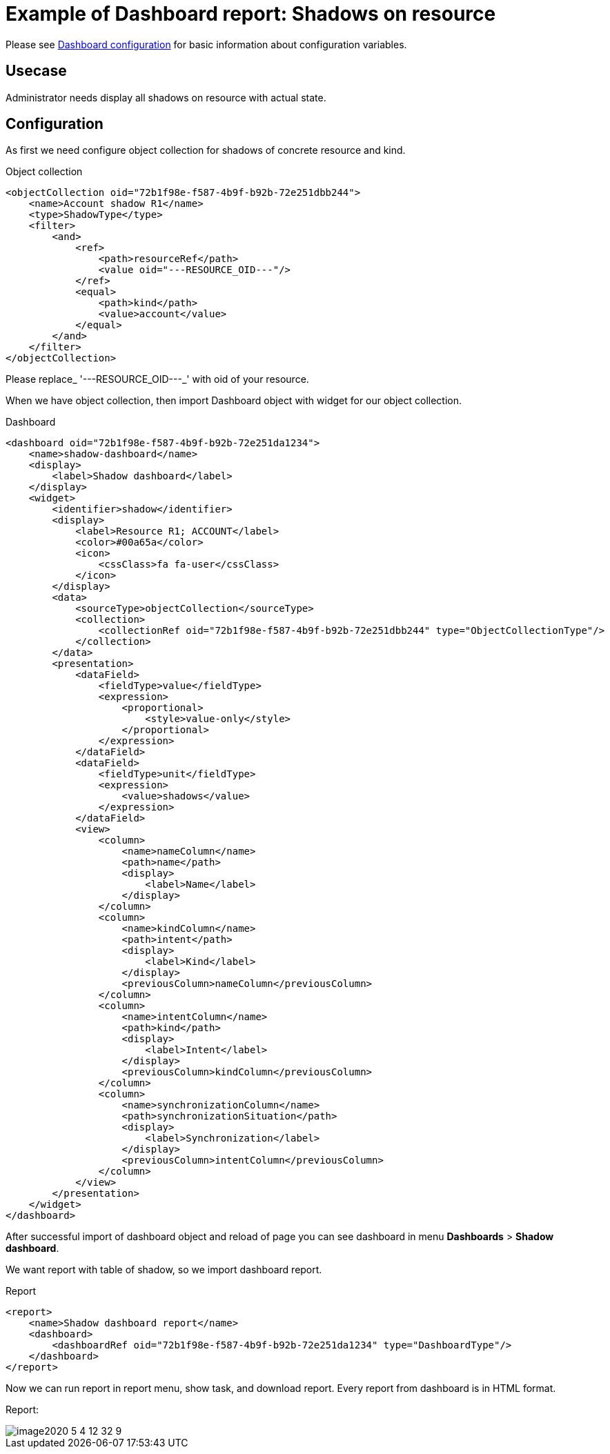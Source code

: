 = Example of Dashboard report: Shadows on resource
:page-nav-title: Example: Shadows
:page-wiki-name: Example of dashboard report: Shadow of resource
:page-wiki-id: 52002826
:page-wiki-metadata-create-user: lskublik
:page-wiki-metadata-create-date: 2020-05-04T11:22:23.046+02:00
:page-wiki-metadata-modify-user: lskublik
:page-wiki-metadata-modify-date: 2020-05-04T13:07:47.860+02:00

Please see xref:/midpoint/reference/admin-gui/dashboards/configuration/[Dashboard configuration] for basic information about configuration variables.


== Usecase

Administrator needs display all shadows on resource with actual state.


== Configuration

As first we need configure object collection for shadows of concrete resource and kind.

.Object collection
[source,xml]
----
<objectCollection oid="72b1f98e-f587-4b9f-b92b-72e251dbb244">
    <name>Account shadow R1</name>
    <type>ShadowType</type>
    <filter>
        <and>
            <ref>
                <path>resourceRef</path>
                <value oid="---RESOURCE_OID---"/>
            </ref>
            <equal>
                <path>kind</path>
                <value>account</value>
            </equal>
        </and>
    </filter>
</objectCollection>


----

Please replace_ '---RESOURCE_OID---_' with oid of your resource.

When we have object collection, then import Dashboard object with widget for our object collection.

.Dashboard
[source,xml]
----
<dashboard oid="72b1f98e-f587-4b9f-b92b-72e251da1234">
    <name>shadow-dashboard</name>
    <display>
        <label>Shadow dashboard</label>
    </display>
    <widget>
        <identifier>shadow</identifier>
        <display>
            <label>Resource R1; ACCOUNT</label>
            <color>#00a65a</color>
            <icon>
                <cssClass>fa fa-user</cssClass>
            </icon>
        </display>
        <data>
            <sourceType>objectCollection</sourceType>
            <collection>
                <collectionRef oid="72b1f98e-f587-4b9f-b92b-72e251dbb244" type="ObjectCollectionType"/>
            </collection>
        </data>
        <presentation>
            <dataField>
                <fieldType>value</fieldType>
                <expression>
                    <proportional>
                        <style>value-only</style>
                    </proportional>
                </expression>
            </dataField>
            <dataField>
                <fieldType>unit</fieldType>
                <expression>
                    <value>shadows</value>
                </expression>
            </dataField>
            <view>
                <column>
                    <name>nameColumn</name>
                    <path>name</path>
                    <display>
                        <label>Name</label>
                    </display>
                </column>
                <column>
                    <name>kindColumn</name>
                    <path>intent</path>
                    <display>
                        <label>Kind</label>
                    </display>
                    <previousColumn>nameColumn</previousColumn>
                </column>
                <column>
                    <name>intentColumn</name>
                    <path>kind</path>
                    <display>
                        <label>Intent</label>
                    </display>
                    <previousColumn>kindColumn</previousColumn>
                </column>
                <column>
                    <name>synchronizationColumn</name>
                    <path>synchronizationSituation</path>
                    <display>
                        <label>Synchronization</label>
                    </display>
                    <previousColumn>intentColumn</previousColumn>
                </column>
            </view>
        </presentation>
    </widget>
</dashboard>
----

After successful import of dashboard object and reload of page you can see dashboard in menu *Dashboards* > *Shadow dashboard*.

We want report with table of shadow, so we import dashboard report.


.Report
[source,xml]
----
<report>
    <name>Shadow dashboard report</name>
    <dashboard>
        <dashboardRef oid="72b1f98e-f587-4b9f-b92b-72e251da1234" type="DashboardType"/>
    </dashboard>
</report>
----

Now we can run report in report menu, show task, and download report.
Every report from dashboard is in HTML format.

Report:

image::image2020-5-4_12-32-9.png[]
